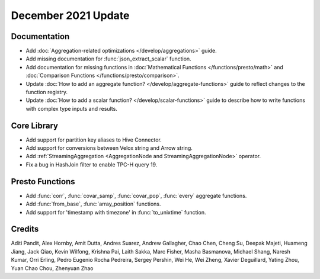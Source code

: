 ********************
December 2021 Update
********************

Documentation
-------------

* Add :doc:`Aggregation-related optimizations </develop/aggregations>` guide.
* Add missing documentation for :func:`json_extract_scalar` function.
* Add documentation for missing functions in :doc:`Mathematical Functions </functions/presto/math>` and :doc:`Comparison Functions </functions/presto/comparison>`.
* Update :doc:`How to add an aggregate function? </develop/aggregate-functions>` guide to reflect changes to the function registry.
* Update :doc:`How to add a scalar function? </develop/scalar-functions>` guide to describe how to write functions with complex type inputs and results.


Core Library
------------

* Add support for partition key aliases to Hive Connector.
* Add support for conversions between Velox string and Arrow string.
* Add :ref:`StreamingAggregation <AggregationNode and StreamingAggregationNode>` operator.
* Fix a bug in HashJoin filter to enable TPC-H query 19.


Presto Functions
----------------

* Add :func:`corr`, :func:`covar_samp`, :func:`covar_pop`, :func:`every` aggregate functions.
* Add :func:`from_base`, :func:`array_position` functions.
* Add support for 'timestamp with timezone' in :func:`to_unixtime` function.


Credits
-------
Aditi Pandit, Alex Hornby, Amit Dutta, Andres Suarez, Andrew Gallagher,
Chao Chen, Cheng Su, Deepak Majeti, Huameng Jiang, Jack Qiao, Kevin Wilfong,
Krishna Pai, Laith Sakka, Marc Fisher, Masha Basmanova, Michael Shang,
Naresh Kumar, Orri Erling, Pedro Eugenio Rocha Pedreira, Sergey Pershin,
Wei He, Wei Zheng, Xavier Deguillard, Yating Zhou, Yuan Chao Chou, Zhenyuan Zhao 
